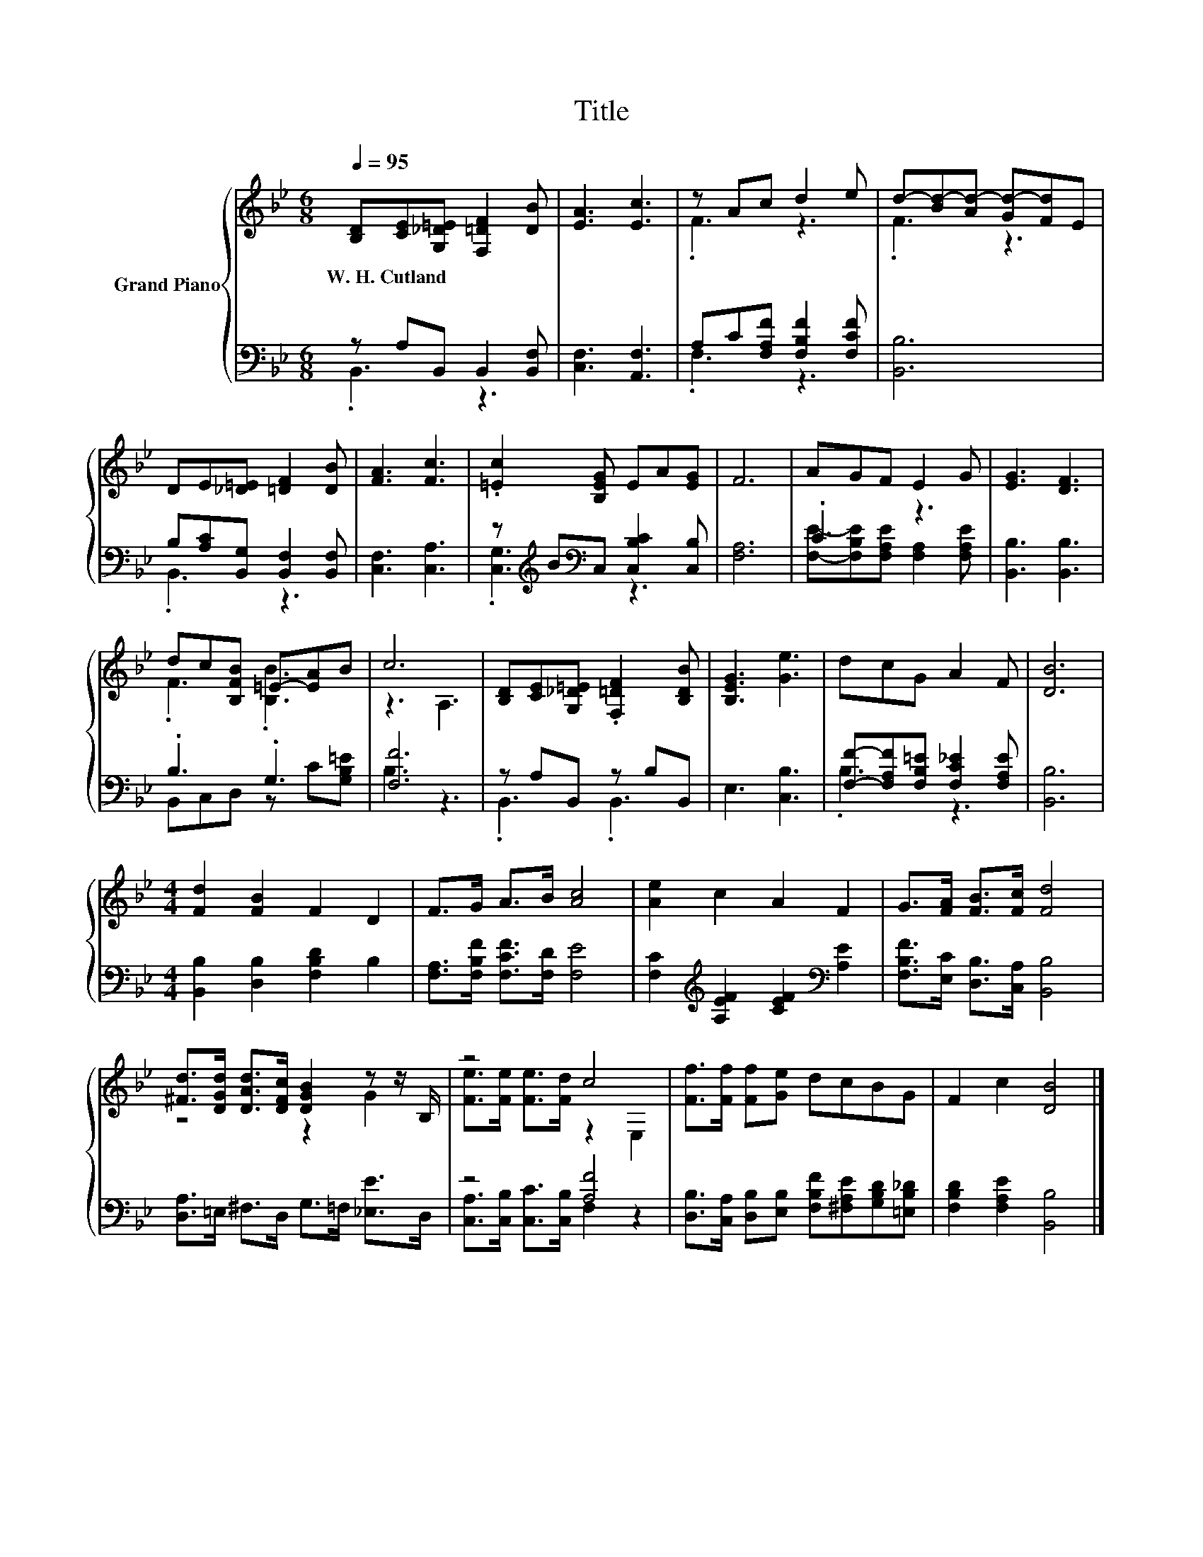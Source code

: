 X:1
T:Title
%%score { ( 1 4 ) | ( 2 3 ) }
L:1/8
Q:1/4=95
M:6/8
K:Bb
V:1 treble nm="Grand Piano"
V:4 treble 
V:2 bass 
V:3 bass 
V:1
 [B,D][CE][G,_D=E] [F,=DF]2 [DB] | [EA]3 [Ec]3 | z Ac d2 e | d-[Bd-][Ad-] [Gd-][Fd]E | %4
w: W.~H.~Cutland * * * *||||
 DE[_D=E] [=DF]2 [DB] | [FA]3 [Fc]3 | .[=Ec]2 [B,EG] EA[EG] | F6 | AGF E2 G | [EG]3 [DF]3 | %10
w: ||||||
 dc[B,FB] =E-[EA]B | c6 | [B,D][CE][G,_D=E] .[F,=DF]2 [B,DB] | [B,EG]3 [Ge]3 | dcG A2 F | [DB]6 | %16
w: ||||||
[M:4/4] [Fd]2 [FB]2 F2 D2 | F>G A>B [Ac]4 | [Ae]2 c2 A2 F2 | G>[FA] [FB]>[Fc] [Fd]4 | %20
w: ||||
 [^Fd]>[DGd] [DAd]>[DFc] [DGB]2 z z/ B,/ | z4 c4 | [Ff]>[Ff] [Ff][Ge] dcBG | F2 c2 [DB]4 |] %24
w: ||||
V:2
 z A,B,, B,,2 [B,,F,] | [C,F,]3 [A,,F,]3 | A,C[F,A,F] [F,B,F]2 [F,CF] | [B,,B,]6 | %4
 B,[A,C][B,,G,] [B,,F,]2 [B,,F,] | [C,F,]3 [C,A,]3 | z[K:treble] B[K:bass]C, [C,B,C]2 [C,B,] | %7
 [F,A,]6 | .C3 z3 | [B,,B,]3 [B,,B,]3 | .B,3 .G,3 | [F,F]6 | z A,B,, z B,B,, | E,3 [C,B,]3 | %14
 [F,F]-[F,A,F][F,B,=E] [F,C_E]2 [F,A,E] | [B,,B,]6 |[M:4/4] [B,,B,]2 [D,B,]2 [F,B,D]2 B,2 | %17
 [F,A,]>[F,B,F] [F,CF]>[F,D] [F,E]4 | [F,C]2[K:treble] [A,EF]2 [CEF]2[K:bass] [A,E]2 | %19
 [F,B,F]>[E,C] [D,B,]>[C,A,] [B,,B,]4 | [D,A,]>=E, ^F,>D, G,>=F, [_E,E]>D, | z4 [A,F]4 | %22
 [D,B,]>[C,A,] [D,B,][E,B,] [F,B,F][^F,A,E][G,B,D][=E,B,_D] | [F,B,D]2 [F,A,E]2 [B,,B,]4 |] %24
V:3
 .B,,3 z3 | x6 | .F,3 z3 | x6 | .B,,3 z3 | x6 | .[C,G,]3[K:treble][K:bass] z3 | x6 | %8
 [F,E]-[F,B,E][F,A,E] [F,A,]2 [F,A,E] | x6 | B,,C,D, z C[G,B,=E] | B,3 z3 | .B,,3 .B,,3 | x6 | %14
 .B,3 z3 | x6 |[M:4/4] x8 | x8 | x2[K:treble] x4[K:bass] x2 | x8 | x8 | %21
 [C,A,]>[C,B,] [C,C]>[C,B,] F,2 z2 | x8 | x8 |] %24
V:4
 x6 | x6 | .F3 z3 | .F3 z3 | x6 | x6 | x6 | x6 | x6 | x6 | .F3 .[B,B]3 | z3 A,3 | x6 | x6 | x6 | %15
 x6 |[M:4/4] x8 | x8 | x8 | x8 | z4 z2 G2 | [Fe]>[Fe] [Fe]>[Fd] z2 E,2 | x8 | x8 |] %24

